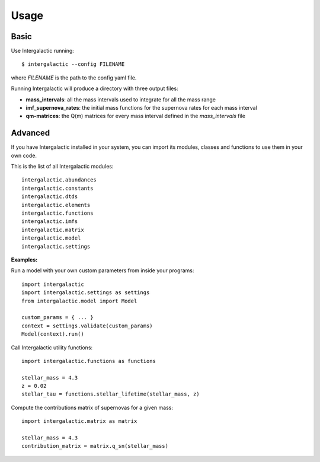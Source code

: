 Usage
=====


Basic
-----

Use Intergalactic running::

    $ intergalactic --config FILENAME

where *FILENAME* is the path to the config yaml file.

Running Intergalactic will produce a directory with three output files:

* **mass_intervals**: all the mass intervals used to integrate for all the mass range
* **imf_supernova_rates**: the initial mass functions for the supernova rates for each mass interval
* **qm-matrices**: the Q(m) matrices for every mass interval defined in the *mass_intervals* file


Advanced
--------

If you have Intergalactic installed in your system, you can import its modules, classes and functions to use them in your own code.

This is the list of all Intergalactic modules::

    intergalactic.abundances
    intergalactic.constants
    intergalactic.dtds
    intergalactic.elements
    intergalactic.functions
    intergalactic.imfs
    intergalactic.matrix
    intergalactic.model
    intergalactic.settings

**Examples:**

Run a model with your own custom parameters from inside your programs::

    import intergalactic
    import intergalactic.settings as settings
    from intergalactic.model import Model

    custom_params = { ... }
    context = settings.validate(custom_params)
    Model(context).run()

Call Intergalactic utility functions::

    import intergalactic.functions as functions

    stellar_mass = 4.3
    z = 0.02
    stellar_tau = functions.stellar_lifetime(stellar_mass, z)

Compute the contributions matrix of supernovas for a given mass::

    import intergalactic.matrix as matrix

    stellar_mass = 4.3
    contribution_matrix = matrix.q_sn(stellar_mass)
